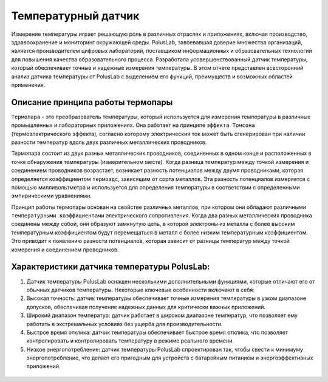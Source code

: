
Температурный датчик
--------------------

Измерение температуры играет решающую роль в различных отраслях и приложениях, включая производство, здравоохранение и мониторинг окружающей среды. PolusLab, завоевавшая доверие множества организаций, является производителем цифровых лабораторий, поставщиком информационных и образовательных технологий для повышения качества образовательного процесса. Разработала усовершенствованный датчик температуры, который обеспечивает точные и надежные измерения температуры. В этом отчете представлен всесторонний анализ датчика температуры от PolusLab с выделением его функций, преимуществ и возможных областей применения.

Описание принципа работы термопары
~~~~~~~~~~~~~~~~~~~~~~~~~~~~~~~~~~

``Термопара`` - это преобразователь температуры, который используется для измерения температуры в различных промышленных и лабораторных приложениях. Она работает на принципе ``эффекта Томсона`` (термоэлектрического эффекта), согласно которому электрический ток может быть сгенерирован при наличии разности температур вдоль двух различных металлических проводников.

Термопара состоит из двух разных металлических проводников, соединенных в одном конце и расположенных в точке обнаружения температуры (измерительном месте). Когда разница температур между точкой измерения и соединением проводников возрастает, возникает разность потенциалов между двумя проводниками, которая определяется коэффициентом ``термоэдс``, зависящим от сорта металлов. Эта разность потенциалов измеряется с помощью милливольтметра и используется для определения температуры в соответствии с определенными эмпирическими уравнениями.

Принцип работы термопары основан на свойстве различных металлов, при котором они обладают различными ``температурными коэффициентами`` электрического сопротивления. Когда два разных металлических проводника соединены между собой, они образуют замкнутую цепь, в которой электроны из металла с более высоким температурным коэффициентом будут перемещаться в металл с более низким температурным коэффициентом. Это приводит к появлению разности потенциалов, которая зависит от разницы температур между точкой измерения и соединением проводников.

Характеристики датчика температуры PolusLab:
~~~~~~~~~~~~~~~~~~~~~~~~~~~~~~~~~~~~~~~~~~~~

1. Датчик температуры PolusLab оснащен несколькими дополнительными функциями, которые отличают его от обычных датчиков температуры. Некоторые ключевые особенности включают в себя:

2. Высокая точность: датчик температуры обеспечивает точные измерения температуры в узком диапазоне допусков, обеспечивая получение надежных данных для критически важных приложений.

3. Широкий диапазон температур: датчик работает в широком диапазоне температур, что позволяет ему работать в экстремальных условиях без ущерба для производительности.

4. Быстрое время отклика: датчик температуры обеспечивает быстрое время отклика, что позволяет контролировать и контролировать температуру в режиме реального времени.

5. Низкое энергопотребление: датчик температуры PolusLab спроектирован так, чтобы свести к минимуму энергопотребление, что делает его пригодным для устройств с батарейным питанием и энергоэффективных приложений.

.. figure:: images/19.png
       :width: 45%
       :align: center
       :alt: Температурный датчик


